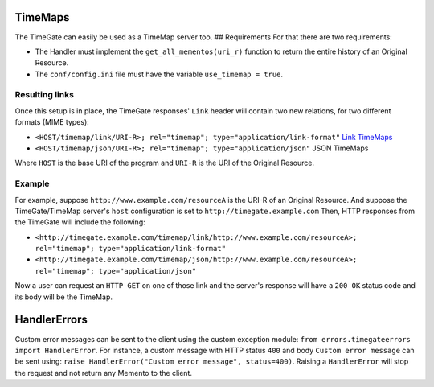 .. _advanced_features:

TimeMaps
========

The TimeGate can easily be used as a TimeMap server too. ## Requirements
For that there are two requirements:

- The Handler must implement the ``get_all_mementos(uri_r)`` function to return
  the entire history of an Original Resource.


- The ``conf/config.ini`` file must have the variable ``use_timemap = true``.

Resulting links
---------------

Once this setup is in place, the TimeGate responses' ``Link`` header
will contain two new relations, for two different formats (MIME types):

- ``<HOST/timemap/link/URI-R>; rel="timemap"; type="application/link-format"``
  `Link TimeMaps <http://www.mementoweb.org/guide/rfc/#Pattern6>`_

- ``<HOST/timemap/json/URI-R>; rel="timemap"; type="application/json"`` JSON
  TimeMaps

Where ``HOST`` is the base URI of the program and ``URI-R`` is the URI
of the Original Resource.

Example
-------

For example, suppose ``http://www.example.com/resourceA`` is the URI-R
of an Original Resource. And suppose the TimeGate/TimeMap server's
``host`` configuration is set to ``http://timegate.example.com`` Then,
HTTP responses from the TimeGate will include the following:

- ``<http://timegate.example.com/timemap/link/http://www.example.com/resourceA>; rel="timemap"; type="application/link-format"``
- ``<http://timegate.example.com/timemap/json/http://www.example.com/resourceA>; rel="timemap"; type="application/json"``

Now a user can request an ``HTTP GET`` on one of those link and the
server's response will have a ``200 OK`` status code and its body will
be the TimeMap.

HandlerErrors
=============

Custom error messages can be sent to the client using the custom
exception module: ``from errors.timegateerrors import HandlerError``.
For instance, a custom message with HTTP status ``400`` and body
``Custom error message`` can be sent using:
``raise HandlerError("Custom error message", status=400)``. Raising a
``HandlerError`` will stop the request and not return any Memento to the
client.

